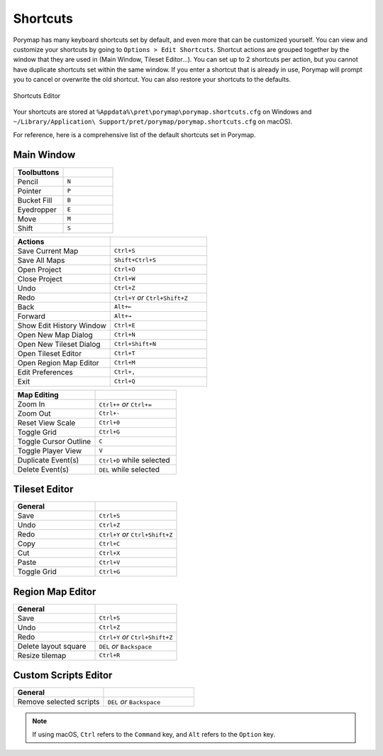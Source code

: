 *********
Shortcuts
*********

Porymap has many keyboard shortcuts set by default, and even more that can be customized yourself.  You can view and customize your shortcuts by going to ``Options > Edit Shortcuts``.  Shortcut actions are grouped together by the window that they are used in (Main Window, Tileset Editor...).  You can set up to 2 shortcuts per action, but you cannot have duplicate shortcuts set within the same window.  If you enter a shortcut that is already in use, Porymap will prompt you to cancel or overwrite the old shortcut.  You can also restore your shortcuts to the defaults.

.. figure:: images/shortcuts/shortcuts-editor.png
    :alt: Shortcuts Editor
    :align: center

    Shortcuts Editor

Your shortcuts are stored at ``%Appdata%\pret\porymap\porymap.shortcuts.cfg`` on Windows and ``~/Library/Application\ Support/pret/porymap/porymap.shortcuts.cfg`` on macOS).

For reference, here is a comprehensive list of the default shortcuts set in Porymap.

Main Window
-----------

.. csv-table::
   :header: Toolbuttons
   :widths: 20, 20

   Pencil, ``N``
   Pointer, ``P`` 
   Bucket Fill, ``B``
   Eyedropper, ``E``
   Move, ``M``
   Shift, ``S``

.. csv-table::
   :header: Actions
   :widths: 20, 20
   :escape: \

   Save Current Map, ``Ctrl+S``
   Save All Maps, ``Shift+Ctrl+S``
   Open Project, ``Ctrl+O``
   Close Project, ``Ctrl+W``
   Undo, ``Ctrl+Z``
   Redo, ``Ctrl+Y`` `or` ``Ctrl+Shift+Z``
   Back, ``Alt+←``
   Forward, ``Alt+→``
   Show Edit History Window, ``Ctrl+E``
   Open New Map Dialog, ``Ctrl+N``
   Open New Tileset Dialog, ``Ctrl+Shift+N``
   Open Tileset Editor, ``Ctrl+T``
   Open Region Map Editor, ``Ctrl+M``
   Edit Preferences, ``Ctrl+\,``
   Exit, ``Ctrl+Q``

.. csv-table::
   :header: Map Editing
   :widths: 20, 20

   Zoom In, ``Ctrl++`` `or` ``Ctrl+=``
   Zoom Out, ``Ctrl+-``
   Reset View Scale, ``Ctrl+0``
   Toggle Grid, ``Ctrl+G``
   Toggle Cursor Outline, ``C``
   Toggle Player View, ``V``
   Duplicate Event(s), ``Ctrl+D`` while selected
   Delete Event(s), ``DEL`` while selected



Tileset Editor
--------------

.. csv-table::
   :header: General,
   :widths: 20, 20

   Save, ``Ctrl+S``
   Undo, ``Ctrl+Z``
   Redo, ``Ctrl+Y`` `or` ``Ctrl+Shift+Z``
   Copy, ``Ctrl+C``
   Cut, ``Ctrl+X``
   Paste, ``Ctrl+V``
   Toggle Grid, ``Ctrl+G``



Region Map Editor
-----------------

.. csv-table::
   :header: General,
   :widths: 20, 20

   Save, ``Ctrl+S``
   Undo, ``Ctrl+Z``
   Redo, ``Ctrl+Y`` `or` ``Ctrl+Shift+Z``
   Delete layout square, ``DEL`` `or` ``Backspace``
   Resize tilemap, ``Ctrl+R``



Custom Scripts Editor
---------------------

.. csv-table::
   :header: General,
   :widths: 20, 20

   Remove selected scripts, ``DEL`` `or` ``Backspace``


.. note::
    If using macOS, ``Ctrl`` refers to the ``Command`` key, and ``Alt`` refers to the ``Option`` key.

